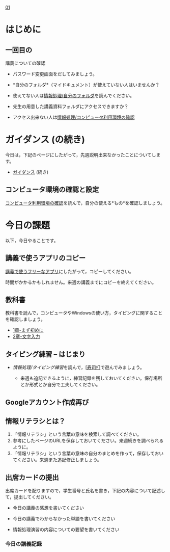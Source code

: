 [[./01.org][01]]  

# 2016.04.19 2回目

* はじめに

** 一回目の
講義についての確認

   - パスワード変更画面をだしてみましょう。

   -  *自分のフォルダ*（マイドキュメント）が使えていない人はいませんか？

   -  使えてない人は[[./情報処理_自分のフォルダ.org][情報処理/自分のフォルダ]]を読んでください。

   -  先生の用意した講義資料フォルダにアクセスできますか？

   -  アクセス出来ない人は[[./情報処理_コンピュータ利用環境の確認.org][情報処理/コンピュータ利用環境の確認]]

* ガイダンス (の続き)

今日は，下記のページにしたがって，先週説明出来なかったことについてします。

-  [[./ガイダンス_2016.org][ガイダンス]]
   (続き)

** コンピュータ環境の確認と設定

[[./コンピュータ利用環境の確認.org][コンピュータ利用環境の確認]]を読んで，自分の使える*もの*を確認しましょう。


* 今日の課題

以下，今日やることです。

** 講義で使うアプリのコピー

[[./講義で使うフリーなアプリ.org][講義で使うフリーなアプリ]]にしたがって，コピーしてください。

時間がかかるかもしれません。来週の講義までにコピーを終えてください。

** 教科書

教科書を読んで，コンピュータやWindowsの使い方，タイピングに関することを確認しましょう。

-  [[../教科書/01_まず初めに.org][1章-まず初めに]]
-  [[../教科書/02_文字入力.org][2章-文字入力]]

** タイピング練習 -- はじまり

-  [[情報処理/タイピング練習]]を読んで，[[[http://typing.sakura.ne.jp/sushida/][寿司打]]で遊んでみましょう。

   -  来週も追記できるように，練習記録を残しておいてください。保存場所とか形式とか自分で工夫してください。
   
** Googleアカウント作成再び




** 情報リテラシとは？

1. 「情報リテラシ」という言葉の意味を検索して調べてください。
2. 参考にしたページのURLを保存しておいてください。来週続きを調べられるように。
3. 「情報リテラシ」という言葉の意味の自分のまとめを作って，保存しておいてください。来週また追記修正しましょう。

** 出席カードの提出

出席カードを配りますので，学生番号と氏名を書き，下記の内容について記述して，提出してください。

-  今日の講義の感想を書いてください

-  今日の講義でわからなかった単語を書いてください

-  情報処理演習の内容についての要望を書いてください


*** 今日の講義記録


